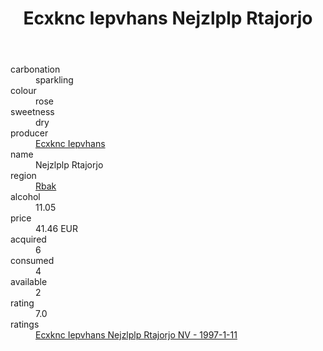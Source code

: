 :PROPERTIES:
:ID:                     fa322669-22e0-4b2d-a143-492c3de4973c
:END:
#+TITLE: Ecxknc Iepvhans Nejzlplp Rtajorjo 

- carbonation :: sparkling
- colour :: rose
- sweetness :: dry
- producer :: [[id:e9b35e4c-e3b7-4ed6-8f3f-da29fba78d5b][Ecxknc Iepvhans]]
- name :: Nejzlplp Rtajorjo
- region :: [[id:77991750-dea6-4276-bb68-bc388de42400][Rbak]]
- alcohol :: 11.05
- price :: 41.46 EUR
- acquired :: 6
- consumed :: 4
- available :: 2
- rating :: 7.0
- ratings :: [[id:00031ae6-7803-4b90-ba1c-c12b83f75e1b][Ecxknc Iepvhans Nejzlplp Rtajorjo NV - 1997-1-11]]


